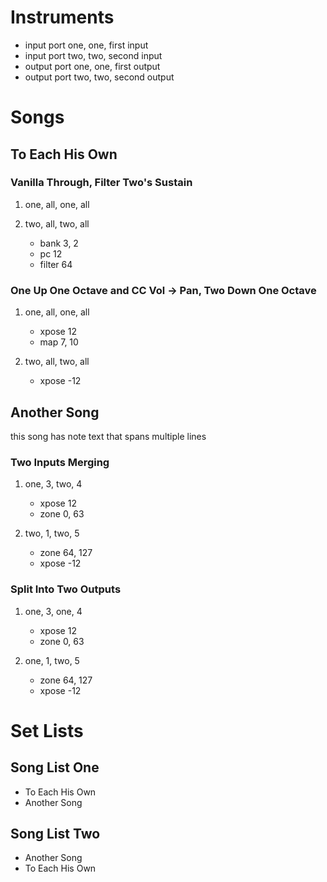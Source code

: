* Instruments

# comment: short names for inputs and outputs
# don't have to be same or different

- input port one, one, first input
- input port two, two, second input
- output port one, one, first output
- output port two, two, second output

* Songs

# indentation doesn't matter

** To Each His Own

*** Vanilla Through, Filter Two's Sustain
**** one, all, one, all
**** two, all, two, all

     - bank 3, 2
     - pc 12
     - filter 64

*** One Up One Octave and CC Vol -> Pan, Two Down One Octave
**** one, all, one, all
     - xpose 12
     - map 7, 10
**** two, all, two, all
     - xpose -12

** Another Song

this song has note text
that spans multiple lines

*** Two Inputs Merging
**** one, 3, two, 4
     - xpose 12
     - zone 0, 63
**** two, 1, two, 5
     - zone 64, 127
     - xpose -12

*** Split Into Two Outputs
**** one, 3, one, 4
     - xpose 12
     - zone 0, 63
**** one, 1, two, 5
     - zone 64, 127
     - xpose -12

* Set Lists

** Song List One

- To Each His Own
- Another Song

** Song List Two

- Another Song
- To Each His Own
